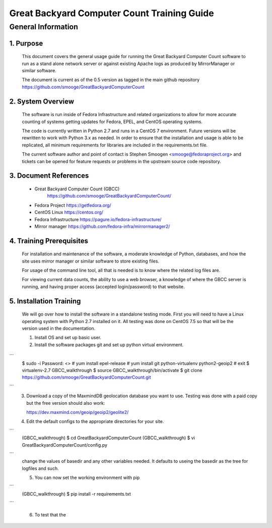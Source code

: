 ==============================================
 Great Backyard Computer Count Training Guide
==============================================

General Information
===================

1. Purpose
----------

   This document covers the general usage guide for running the Great
   Backyard Computer Count software to run as a stand alone network
   server or against existing Apache logs as produced by MirrorManager
   or similar software.

   The document is current as of the 0.5 version as tagged in the main
   github repository
   https://github.com/smooge/GreatBackyardComputerCount 

2. System Overview
------------------

   The software is run inside of Fedora Infrastructure and related
   organizations to allow for more accurate counting of systems
   getting updates for Fedora, EPEL, and CentOS operating systems. 

   The code is currently written in Python 2.7 and runs in a CentOS 7
   environment. Future versions will be rewritten to work with Python
   3.x as needed. In order to ensure that the installation and usage
   is able to be replicated, all minimum requirements for libraries
   are included in the requirements.txt file.

   The current software author and point of contact is Stephen Smoogen
   <smooge@fedoraproject.org> and tickets can be opened for feature
   requests or problems in the upstream source code repository.

3. Document References
----------------------

   * Great Backyard Computer Count (GBCC)
       https://github.com/smooge/GreatBackyardComputerCount/ 
   * Fedora Project https://getfedora.org/
   * CentOS Linux https://centos.org/
   * Fedora Infrastructure https://pagure.io/fedora-infrastructure/
   * Mirror manager https://github.com/fedora-infra/mirrormanager2/ 

4. Training Prerequisites
-------------------------

   For installation and maintenance of the software, a moderate
   knowledge of Python, databases, and how the site uses mirror
   manager or similar software to store existing files.

   For usage of the command line tool, all that is needed is to know
   where the related log files are.

   For viewing current data counts, the ability to use a web browser,
   a knowledge of where the GBCC server is running, and having proper
   access (accepted login/password) to that website.

5. Installation Training
------------------------

   We will go over how to install the software in a standalone testing
   mode. First you will need to have a Linux operating system with
   Python 2.7 installed on it. All testing was done on CentOS 7.5 so
   that will be the version used in the documentation.

   1. Install OS and set up basic user.
   2. Install the software packages git and set up python virtual
      environment.

```
   $ sudo -i 
   Password: <>
   # yum install epel-release
   # yum install git python-virtualenv python2-geoip2
   # exit
   $ virtualenv-2.7 GBCC_walkthrough
   $ source GBCC_walkthrough/bin/activate
   $ git clone https://github.com/smooge/GreatBackyardComputerCount.git

```
   3. Download a copy of the MaxmindDB geolocation database you want
      to use. Testing was done with a paid copy but the free version
      should also work:
 
      https://dev.maxmind.com/geoip/geoip2/geolite2/

   4. Edit the default configs to the appropriate directories for your
      site. 

```
   (GBCC_walkthrough) $ cd GreatBackyardComputerCount
   (GBCC_walkthrough) $ vi GreatBackyardComputerCount/config.py

```
   change the values of basedir and any other variables needed. It
   defaults to useing the basedir as the tree for logfiles and such.

   5. You can now set the working environment with pip

```
   (GBCC_walkthrough) $ pip install -r requirements.txt

```

   6. To test that the 
